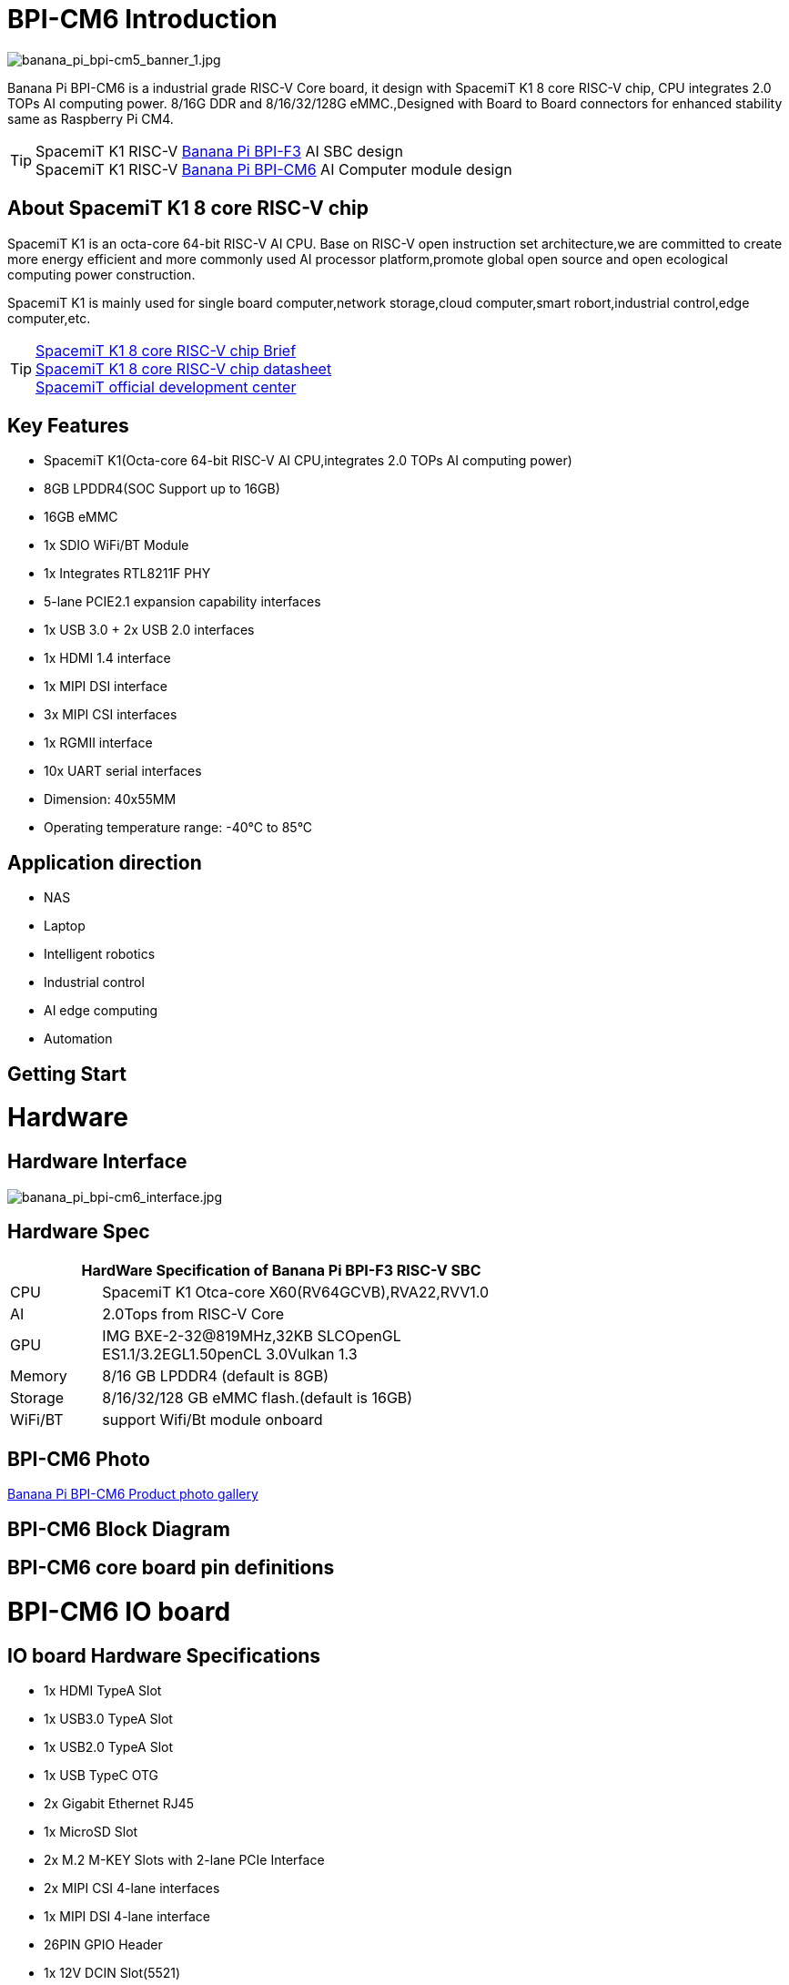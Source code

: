 = BPI-CM6 Introduction

image::/bpi-cm6/banana_pi_bpi-cm5_banner_1.jpg[banana_pi_bpi-cm5_banner_1.jpg]

Banana Pi BPI-CM6 is a industrial grade RISC-V Core board, it design with SpacemiT K1 8 core RISC-V chip, CPU integrates 2.0 TOPs AI computing power. 8/16G DDR and 8/16/32/128G eMMC.,Designed with Board to Board connectors for enhanced stability same as Raspberry Pi CM4.

TIP: SpacemiT K1 RISC-V link:/en/BPI-F3/BananaPi_BPI-F3[Banana Pi BPI-F3] AI SBC design +
SpacemiT K1 RISC-V link:/en/BPI-CM6/BananaPi_BPI-CM6[Banana Pi BPI-CM6] AI Computer module design

== About SpacemiT K1 8 core RISC-V chip

SpacemiT K1 is an octa-core 64-bit RISC-V AI CPU. Base on RISC-V open instruction set architecture,we are committed to create more energy efficient and more commonly used AI processor platform,promote global open source and open ecological computing power construction.

SpacemiT K1 is mainly used for single board computer,network storage,cloud computer,smart robort,industrial control,edge computer,etc.

TIP: link:/en/BPI-F3/SpacemiT_K1[SpacemiT K1 8 core RISC-V chip Brief] +
link:/en/BPI-F3/SpacemiT_K1_datasheet[SpacemiT K1 8 core RISC-V chip datasheet] +
link:https://developer.spacemit.com/[SpacemiT official development center]

== Key Features

* SpacemiT K1(Octa-core 64-bit RISC-V AI CPU,integrates 2.0 TOPs AI computing power)
* 8GB LPDDR4(SOC Support up to 16GB)
* 16GB eMMC
* 1x SDIO WiFi/BT Module
* 1x Integrates RTL8211F PHY
* 5-lane PCIE2.1 expansion capability interfaces
* 1x USB 3.0 + 2x USB 2.0 interfaces
* 1x HDMI 1.4 interface
* 1x MIPI DSI interface
* 3x MIPI CSI interfaces
* 1x RGMII interface
* 10x UART serial interfaces
* Dimension: 40x55MM
* Operating temperature range: -40°C to 85°C

== Application direction

* NAS
* Laptop
* Intelligent robotics
* Industrial control
* AI edge computing
* Automation

== Getting Start

= Hardware

== Hardware Interface

image::/bpi-cm6/banana_pi_bpi-cm6_interface.jpg[banana_pi_bpi-cm6_interface.jpg]

== Hardware Spec

[options="header",cols="1,5",width="70%"]
|=====
2+| **HardWare Specification of Banana Pi BPI-F3 RISC-V SBC**
| CPU                               |  SpacemiT K1 Otca-core X60(RV64GCVB),RVA22,RVV1.0

| AI                                |  2.0Tops from RlSC-V Core   
| GPU  | IMG BXE-2-32@819MHz,32KB SLCOpenGL ES1.1/3.2EGL1.50penCL 3.0Vulkan 1.3
| Memory                            | 8/16 GB LPDDR4 (default is 8GB)                                                                                 
| Storage                           | 8/16/32/128 GB eMMC flash.(default is 16GB)
| WiFi/BT  | support Wifi/Bt module onboard
|=====


== BPI-CM6 Photo

link:/en/BPI-CM6/Photo_BPI-CM6[Banana Pi BPI-CM6 Product photo gallery]

== BPI-CM6 Block Diagram

== BPI-CM6 core board pin definitions

= BPI-CM6 IO board

== IO board Hardware Specifications

* 1x HDMI TypeA Slot
* 1x USB3.0 TypeA Slot
* 1x USB2.0 TypeA Slot
* 1x USB TypeC OTG
* 2x Gigabit Ethernet RJ45
* 1x MicroSD Slot
* 2x M.2 M-KEY Slots with 2-lane PCIe Interface
* 2x MIPI CSI 4-lane interfaces
* 1x MIPI DSI 4-lane interface
* 26PIN GPIO Header 
* 1x 12V DCIN Slot(5521)
* Dimension: 56x85MM

== Hardware Interfaces

image::/bpi-cm6/banana_pi_bpi-cm6_io_interface.jpg[banana_pi_bpi-cm6_io_interface.jpg]

== GPIO define

= Development

== Source code

=== Bianbu linux 

TIP: Bianbu source code： https://gitee.com/bianbu-linux/linux-6.1 

TIP: Bianbu uboot code: https://gitee.com/bianbu-linux/uboot-2022.10

TIP: Bianbu OpenSBI code: https://gitee.com/bianbu-linux/opensbi

* link:https://bianbu-linux.spacemit.com/en/[Bianbu linux Introduction and development manual]

=== OpenWrt

TIP: OpenWrt source code: https://archive.spacemit.com/openwrt/releases/23.05.2/

=== Linux BSP Source Code

TIP: pi-opensbi: https://github.com/BPI-SINOVOIP/pi-opensbi/tree/v1.3-k1

TIP: u-boot: https://github.com/BPI-SINOVOIP/pi-u-boot/tree/v2022.10-k1

TIP: kernel: https://github.com/BPI-SINOVOIP/pi-linux/tree/linux-6.1.15-k1

TIP: Armbian: https://github.com/BPI-SINOVOIP/armbian-build/tree/v24.04.30

== RISC-V IME set Specification 

SpacemiT K1 8 core RISC-V chip (Banana Pi BPI-F3) RISC-V IME set Specification public on github

TIP: https://github.com/space-mit/riscv-ime-extension-spec

== Resources

TIP: link:https://developer.spacemit.com/#/documentation?token=DBd4wvqoqi2fiqkiERTcbEDknBh[SpacemiT K1 chip datasheet]

TIP: Banana Pi BPI-CM6 deepseek demo https://docs.banana-pi.org/en/BPI-CM6/BananaPi_BPI-CM6 

= System Image

== Tools

TIP: Windows PC: https://download.banana-pi.dev/d/ca025d76afd448aabc63/files/?p=%2FTools%2Fimage_download_tools%2Ftitantools_for_windows-1.0.35-beta.zip

TIP: Linux PC: https://download.banana-pi.dev/d/ca025d76afd448aabc63/files/?p=%2FTools%2Fimage_download_tools%2Ftitantools_for_linux-1.0.35-beta.zip

== All image download:


= FAQ



= Easy to buy
